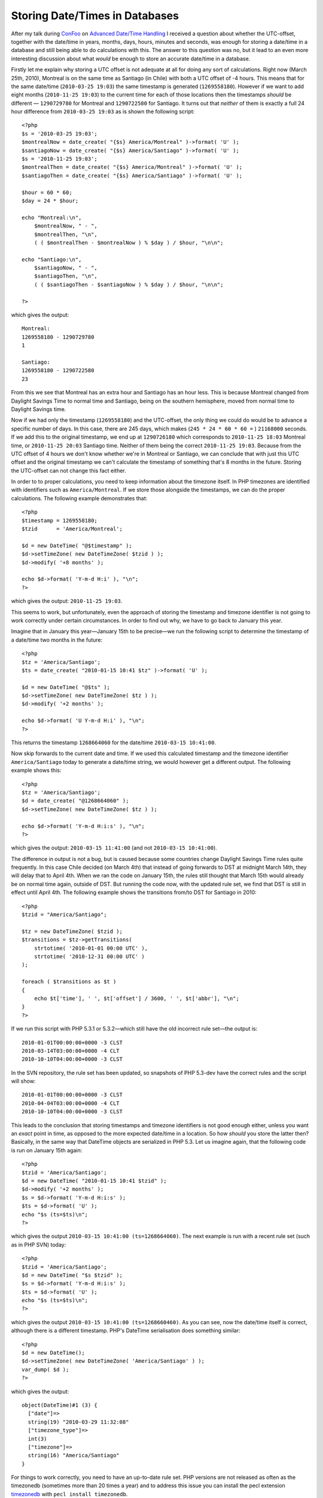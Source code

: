Storing Date/Times in Databases
===============================

.. articleMetaData::
   :Where: London, UK
   :Date: 2010-03-29 16:47 Europe/London
   :Tags: blog, php, cms, work, datetime, extensions

After my talk during ConFoo_ on `Advanced Date/Time Handling`_ I received a
question about whether the UTC-offset, together with the date/time in years,
months, days, hours, minutes and seconds, was enough for storing a date/time in
a database and still being able to do calculations with this. The answer to
this question was no, but it lead to an even more interesting discussion about
what *would* be enough to store an accurate date/time in a database.

.. _ConFoo: http://confoo.ca/en
.. _`Advanced Date/Time Handling`: http://confoo.ca/en/2010/session/advanced-date-time-handling-with-php

Firstly let me explain why storing a UTC offset is not adequate at all
for doing any sort of calculations. Right now (March 25th, 2010),
Montreal is on the same time as Santiago (in Chile) with both a UTC
offset of -4 hours. This means that for the same date/time (``2010-03-25
19:03``) the same timestamp is generated (``1269558180``). However if we
want to add eight months (``2010-11-25 19:03``) to the current time for
each of those locations then the timestamps *should* be different —
``1290729780`` for Montreal and ``1290722580`` for Santiago. It turns
out that *neither* of them is exactly a full 24 hour difference from
``2010-03-25 19:03`` as is shown the following script::

    <?php
    $s = '2010-03-25 19:03';
    $montrealNow = date_create( "{$s} America/Montreal" )->format( 'U' );
    $santiagoNow = date_create( "{$s} America/Santiago" )->format( 'U' );
    $s = '2010-11-25 19:03';
    $montrealThen = date_create( "{$s} America/Montreal" )->format( 'U' );
    $santiagoThen = date_create( "{$s} America/Santiago" )->format( 'U' );

    $hour = 60 * 60;
    $day = 24 * $hour;

    echo "Montreal:\n",
        $montrealNow, " - ",
        $montrealThen, "\n",
        ( ( $montrealThen - $montrealNow ) % $day ) / $hour, "\n\n";

    echo "Santiago:\n",
        $santiagoNow, " - ",
        $santiagoThen, "\n",
        ( ( $santiagoThen - $santiagoNow ) % $day ) / $hour, "\n\n";

    ?>

which gives the output::

    Montreal:
    1269558180 - 1290729780
    1

    Santiago:
    1269558180 - 1290722580
    23

From this we see that Montreal has an extra hour and Santiago has an
hour less. This is because Montreal changed from Daylight Savings Time
to normal time and Santiago, being on the southern hemisphere, moved
from normal time to Daylight Savings time.

Now if we had only the timestamp (``1269558180``) and the UTC-offset, the
only thing we could do would be to advance a specific number of days. In
this case, there are 245 days, which makes (``245 * 24 * 60 * 60 =`` )
``21168000`` seconds. If we add this to the original timestamp, we end up at
``1290726180`` which corresponds to ``2010-11-25 18:03`` Montreal time, or
``2010-11-25 20:03`` Santiago time. Neither of them being the correct
``2010-11-25 19:03``. Because from the UTC offset of 4 hours we don't know
whether we're in Montreal or Santiago, we can conclude that with just
this UTC offset and the original timestamp we can't calculate the
timestamp of something that's 8 months in the future. Storing the
UTC-offset can not change this fact either.

In order to to proper calculations, you need to keep information about
the timezone itself. In PHP timezones are identified with identifiers
such as ``America/Montreal``. If we store those alongside the timestamps,
we can do the proper calculations. The following example demonstrates
that::

    <?php
    $timestamp = 1269558180;
    $tzid      = 'America/Montreal';

    $d = new DateTime( "@$timestamp" );
    $d->setTimeZone( new DateTimeZone( $tzid ) );
    $d->modify( '+8 months' );

    echo $d->format( 'Y-m-d H:i' ), "\n";
    ?>

which gives the output: ``2010-11-25 19:03``.

This seems to work, but unfortunately, even the approach of storing the
timestamp and timezone identifier is not going to work correctly under
certain circumstances. In order to find out why, we have to go back to
January this year.

Imagine that in January this year—January 15th to be precise—we run the following
script to determine the timestamp of a date/time two months in the future::

    <?php
    $tz = 'America/Santiago';
    $ts = date_create( "2010-01-15 10:41 $tz" )->format( 'U' );

    $d = new DateTime( "@$ts" );
    $d->setTimeZone( new DateTimeZone( $tz ) );
    $d->modify( '+2 months' );

    echo $d->format( 'U Y-m-d H:i' ), "\n";
    ?>

This returns the timestamp ``1268664060`` for the date/time ``2010-03-15
10:41:00``.

Now skip forwards to the current date and time. If we used this
calculated timestamp and the timezone identifier ``America/Santiago``
today to generate a date/time string, we would however get a different
output. The following example shows this::

    <?php
    $tz = 'America/Santiago';
    $d = date_create( "@1268664060" );
    $d->setTimeZone( new DateTimeZone( $tz ) );

    echo $d->format( 'Y-m-d H:i:s' ), "\n";
    ?>

which gives the output: ``2010-03-15 11:41:00`` (and not ``2010-03-15
10:41:00``).

The difference in output is not a bug, but is caused because some
countries change Daylight Savings Time rules quite frequently. In this
case Chile decided (on March 4th) that instead of going forwards to DST at midnight
March 14th, they will delay that to April 4th. When we ran the code on
January 15th, the rules still thought that March 15th would already be
on normal time again, outside of DST. But running the code now, with
the updated rule set, we find that DST is still in effect until April
4th. The following example shows the transitions from/to DST for
Santiago in 2010::

    <?php
    $tzid = "America/Santiago";

    $tz = new DateTimeZone( $tzid );
    $transitions = $tz->getTransitions(
        strtotime( '2010-01-01 00:00 UTC' ),
        strtotime( '2010-12-31 00:00 UTC' )
    );

    foreach ( $transitions as $t )
    {
        echo $t['time'], ' ', $t['offset'] / 3600, ' ', $t['abbr'], "\n";
    }
    ?>

If we run this script with PHP 5.3.1 or 5.3.2—which still have the old
incorrect rule set—the output is::

    2010-01-01T00:00:00+0000 -3 CLST
    2010-03-14T03:00:00+0000 -4 CLT
    2010-10-10T04:00:00+0000 -3 CLST

In the SVN repository, the rule set has been updated, so snapshots of
PHP 5.3-dev have the correct rules and the script will show::

    2010-01-01T00:00:00+0000 -3 CLST
    2010-04-04T03:00:00+0000 -4 CLT
    2010-10-10T04:00:00+0000 -3 CLST

This leads to the conclusion that storing timestamps and timezone
identifiers is not good enough either, unless you want an *exact* point
in time, as opposed to the more expected date/time in a location. So how
*should* you store the latter then? Basically, in the same way that
DateTime objects are serialized in PHP 5.3. Let us imagine again, that
the following code is run on January 15th again::

    <?php
    $tzid = 'America/Santiago';
    $d = new DateTime( "2010-01-15 10:41 $tzid" );
    $d->modify( '+2 months' );
    $s = $d->format( 'Y-m-d H:i:s' );
    $ts = $d->format( 'U' );
    echo "$s (ts=$ts)\n";
    ?>

which gives the output ``2010-03-15 10:41:00 (ts=1268664060)``. The next
example is run with a recent rule set (such as in PHP SVN) today::

    <?php
    $tzid = 'America/Santiago';
    $d = new DateTime( "$s $tzid" );
    $s = $d->format( 'Y-m-d H:i:s' );
    $ts = $d->format( 'U' );
    echo "$s (ts=$ts)\n";
    ?>

which gives the output ``2010-03-15 10:41:00 (ts=1268660460)``. As you
can see, now the date/time itself is correct, although there is a
different timestamp. PHP's DateTime serialisation does something
similar::

    <?php
    $d = new DateTime();
    $d->setTimeZone( new DateTimeZone( 'America/Santiago' ) );
    var_dump( $d );
    ?>

which gives the output::

    object(DateTime)#1 (3) {
      ["date"]=>
      string(19) "2010-03-29 11:32:08"
      ["timezone_type"]=>
      int(3)
      ["timezone"]=>
      string(16) "America/Santiago"
    }

For things to work correctly, you need to have an up-to-date rule set.
PHP versions are not released as often as the timezonedb (sometimes more
than 20 times a year) and to address this issue you can install the pecl
extension timezonedb_ with ``pecl install timezonedb``. 

To store information in a database, I would use a ``char`` column-type
to store the whole ``America/Santiago`` timezone identifier and another
``char`` column-type to store the date/time (in the ``yyyy-mm-dd
hh:ii:ss`` format).  Alternatively, you can pick a 'datetime'
column-type, as long as that type **ignores** timezones altogether. For
MySQL that is the ``DATETIME`` column-type, and for PostgreSQL the
``TIMESTAMP`` or ``TIMESTAMP WITHOUT TIME ZONE`` column-types.

Databases rarely handle timezones, daylight savings time and rule
changes correctly, so avoid the database specific functionality all
together. Using either a ``char`` or a timezone-less 'datetime'
column-type would still allow you to sort and by using a 'datetime'
column-type you can even do calculations.

Happy summer time! 

.. _timezonedb: http://pecl.php.net/package/timezonedb
